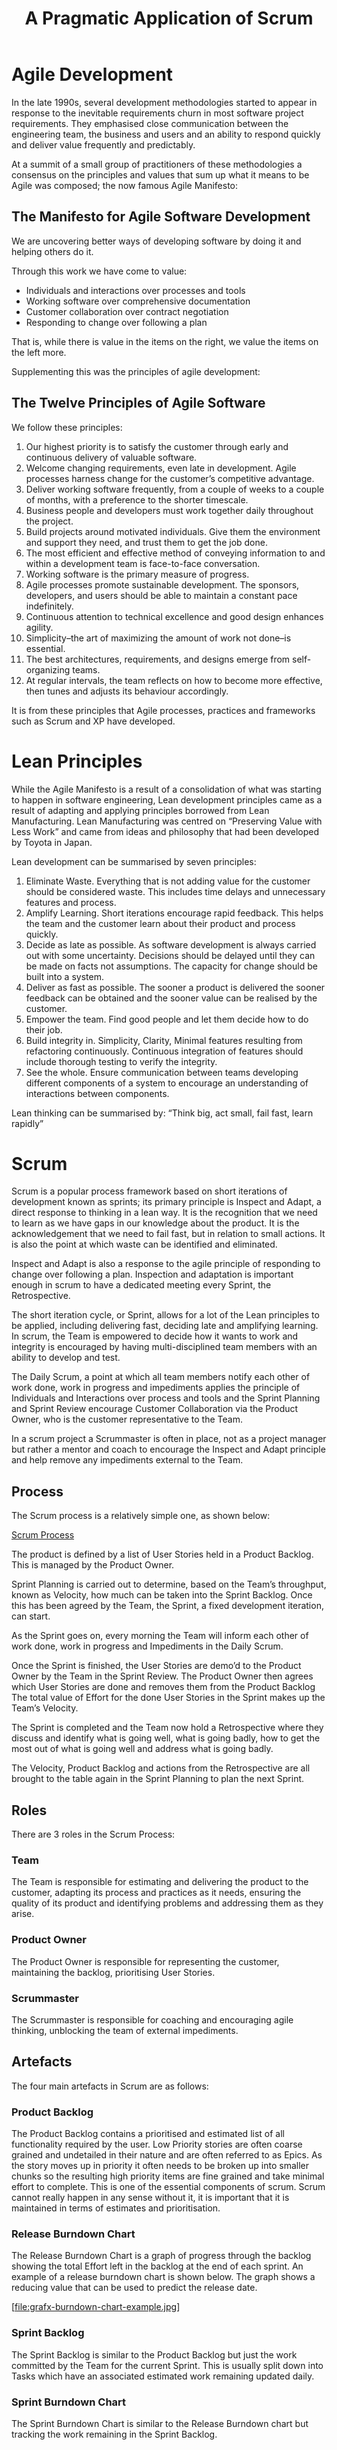 #+TITLE: A Pragmatic Application of Scrum

* Agile Development

  In the late 1990s, several development methodologies started to
  appear in response to the inevitable requirements churn in most
  software project requirements. They emphasised close communication
  between the engineering team, the business and users and an ability
  to respond quickly and deliver value frequently and predictably.

  At a summit of a small group of practitioners of these methodologies
  a consensus on the principles and values that sum up what it means
  to be Agile was composed; the now famous Agile Manifesto:

** The Manifesto for Agile Software Development

   We are uncovering better ways of developing software by doing it
   and helping others do it.

   Through this work we have come to value:

   - Individuals and interactions over processes and tools
   - Working software over comprehensive documentation
   - Customer collaboration over contract negotiation
   - Responding to change over following a plan

   That is, while there is value in the items on the right, we value
   the items on the left more.

   Supplementing this was the principles of agile development:

** The Twelve Principles of Agile Software

   We follow these principles:

   1. Our highest priority is to satisfy the customer through early
      and continuous delivery of valuable software.
   2. Welcome changing requirements, even late in development. Agile
      processes harness change for the customer’s competitive
      advantage.
   3. Deliver working software frequently, from a couple of weeks to a
      couple of months, with a preference to the shorter timescale.
   4. Business people and developers must work together daily
      throughout the project.
   5. Build projects around motivated individuals. Give them the
      environment and support they need, and trust them to get the job
      done.
   6. The most efficient and effective method of conveying information
      to and within a development team is face-to-face conversation.
   7. Working software is the primary measure of progress.
   8. Agile processes promote sustainable development. The sponsors,
      developers, and users should be able to maintain a constant pace
      indefinitely.
   9. Continuous attention to technical excellence and good design
      enhances agility.
   10. Simplicity–the art of maximizing the amount of work not done–is
       essential.
   11. The best architectures, requirements, and designs emerge from
       self-organizing teams.
   12. At regular intervals, the team reflects on how to become more
       effective, then tunes and adjusts its behaviour accordingly.

   It is from these principles that Agile processes, practices and
   frameworks such as Scrum and XP have developed.

* Lean Principles

  While the Agile Manifesto is a result of a consolidation of what was
  starting to happen in software engineering, Lean development
  principles came as a result of adapting and applying principles
  borrowed from Lean Manufacturing. Lean Manufacturing was centred on
  “Preserving Value with Less Work” and came from ideas and philosophy
  that had been developed by Toyota in Japan.

  Lean development can be summarised by seven principles:

  1. Eliminate Waste. Everything that is not adding value for the
     customer should be considered waste. This includes time delays
     and unnecessary features and process.
  2. Amplify Learning. Short iterations encourage rapid feedback. This
     helps the team and the customer learn about their product and
     process quickly.
  3. Decide as late as possible. As software development is always
     carried out with some uncertainty. Decisions should be delayed
     until they can be made on facts not assumptions. The capacity for
     change should be built into a system.
  4. Deliver as fast as possible. The sooner a product is delivered
     the sooner feedback can be obtained and the sooner value can be
     realised by the customer.
  5. Empower the team. Find good people and let them decide how to do
     their job.
  6. Build integrity in. Simplicity, Clarity, Minimal features
     resulting from refactoring continuously. Continuous integration
     of features should include thorough testing to verify the
     integrity.
  7. See the whole. Ensure communication between teams developing
     different components of a system to encourage an understanding of
     interactions between components.

  Lean thinking can be summarised by: “Think big, act small, fail
  fast, learn rapidly”

* Scrum

  Scrum is a popular process framework based on short iterations of
  development known as sprints; its primary principle is Inspect and
  Adapt, a direct response to thinking in a lean way. It is the
  recognition that we need to learn as we have gaps in our knowledge
  about the product. It is the acknowledgement that we need to fail
  fast, but in relation to small actions. It is also the point at
  which waste can be identified and eliminated.

  Inspect and Adapt is also a response to the agile principle of
  responding to change over following a plan. Inspection and
  adaptation is important enough in scrum to have a dedicated meeting
  every Sprint, the Retrospective.

  The short iteration cycle, or Sprint, allows for a lot of the Lean
  principles to be applied, including delivering fast, deciding late
  and amplifying learning. In scrum, the Team is empowered to decide
  how it wants to work and integrity is encouraged by having
  multi-disciplined team members with an ability to develop and test.

  The Daily Scrum, a point at which all team members notify each other
  of work done, work in progress and impediments applies the principle
  of Individuals and Interactions over process and tools and the
  Sprint Planning and Sprint Review encourage Customer Collaboration
  via the Product Owner, who is the customer representative to the
  Team.

  In a scrum project a Scrummaster is often in place, not as a project
  manager but rather a mentor and coach to encourage the Inspect and
  Adapt principle and help remove any impediments external to the
  Team.

** Process

   The Scrum process is a relatively simple one, as shown below:

   [[file:scrum.png][Scrum Process]]

   The product is defined by a list of User Stories held in a Product
   Backlog. This is managed by the Product Owner.

   Sprint Planning is carried out to determine, based on the Team’s
   throughput, known as Velocity, how much can be taken into the Sprint
   Backlog. Once this has been agreed by the Team, the Sprint, a fixed
   development iteration, can start.
   
   As the Sprint goes on, every morning the Team will inform each other
   of work done, work in progress and Impediments in the Daily Scrum.
   
   Once the Sprint is finished, the User Stories are demo’d to the
   Product Owner by the Team in the Sprint Review. The Product Owner
   then agrees which User Stories are done and removes them from the
   Product Backlog The total value of Effort for the done User Stories
   in the Sprint makes up the Team’s Velocity.
   
   The Sprint is completed and the Team now hold a Retrospective where
   they discuss and identify what is going well, what is going badly,
   how to get the most out of what is going well and address what is
   going badly.
   
   The Velocity, Product Backlog and actions from the Retrospective are
   all brought to the table again in the Sprint Planning to plan the
   next Sprint.

** Roles
   
   There are 3 roles in the Scrum Process:

*** Team

    The Team is responsible for estimating and delivering the product
    to the customer, adapting its process and practices as it needs,
    ensuring the quality of its product and identifying problems and
    addressing them as they arise.

*** Product Owner

    The Product Owner is responsible for representing the customer,
    maintaining the backlog, prioritising User Stories.

*** Scrummaster

    The Scrummaster is responsible for coaching and encouraging agile
    thinking, unblocking the team of external impediments.

** Artefacts

   The four main artefacts in Scrum are as follows:

*** Product Backlog

    The Product Backlog contains a prioritised and estimated list of
    all functionality required by the user. Low Priority stories are
    often coarse grained and undetailed in their nature and are often
    referred to as Epics. As the story moves up in priority it often
    needs to be broken up into smaller chunks so the resulting high
    priority items are fine grained and take minimal effort to
    complete. This is one of the essential components of scrum. Scrum
    cannot really happen in any sense without it, it is important that
    it is maintained in terms of estimates and prioritisation.

*** Release Burndown Chart

    The Release Burndown Chart is a graph of progress through the
    backlog showing the total Effort left in the backlog at the end of
    each sprint. An example of a release burndown chart is shown
    below. The graph shows a reducing value that can be used to
    predict the release date.

    [file:grafx-burndown-chart-example.jpg]

*** Sprint Backlog

    The Sprint Backlog is similar to the Product Backlog but just the
    work committed by the Team for the current Sprint. This is usually
    split down into Tasks which have an associated estimated work
    remaining updated daily.

*** Sprint Burndown Chart

    The Sprint Burndown Chart is similar to the Release Burndown chart
    but tracking the work remaining in the Sprint Backlog.

** Events

   Scrum typically has 5 meetings or events.

*** Sprint Planning

    At sprint planning, the Team decides how much capacity they have
    for the next sprint, based on their previous Sprints’
    Velocities. The Product Owner also decides on a goal for the
    Sprint. The Team then goes through the backlog with the PO,
    ensuring User Acceptance Criteria are up to date and estimates are
    correct, and commit to User Stories until the effort required to
    complete them matches their expected Velocity. This list is the
    Sprint Backlog.

    The User Stories on the Sprint Backlog can then be split down into
    individual tasks and the remaining work estimated. Once the total
    remaining work has been estimated and both Team and Product owner
    are happy with the Sprint Backlog, the Team commits to doing the
    work in the Sprint and the remaining work value used as a starting
    point for the Sprint Burndown Chart.

*** Sprint

    The sprint is when the work is carried out by the Team. The Sprint
    Burndown Chart can be used to monitor progress as the remaining
    work is reduced on a daily basis or more frequently. The Sprint
    backlog is fixed for the duration of the sprint and the Team gets
    on with the work, ensuring integrity and quality of the product
    they are producing.

*** Daily Scrum

    At a fixed time every day of the Sprint, usually first thing in
    the morning, the team gets together for a quick stand-up
    face-to-face meeting to inform each other of yesterday’s progress,
    today’s tasks and any impediments that are blocking their progress
    on a particular task or story. The Daily Scrum is a very important
    part of scrum. It encourages communication, allows the team to
    identify issues early and impediments cleared as and when they
    happen.

*** Sprint Review

    The purpose of the sprint review is for the Team to demo the User
    Stories to the Product Owner and any other potential users or user
    representatives. The Product Owner can try out the features, ask
    questions and possibly formulate new User Stories for scenarios
    not covered by the original User Acceptance Criteria. Once the
    Product Owner is satisfied that a User Story is complete, they
    mark the User Story as done and remove it from the backlog.

    Once all User Stories are demo’d and marked as done or otherwise,
    the total effort for those User Stories is recorded as the Team’s
    Velocity for the Sprint.

*** Retrospective

    After the Sprint Review the team carries out a Retrospective on
    the previous sprint, possibly including feedback from the Sprint
    Review. The retrospective can take many forms, but typically
    involves analysing good and bad things that are happening within
    the Team, Process etc. and identifying actions to resolve them.


* Applying Scrum Principles and Practices to your Project

  While some scrum practitioners are quite strict in their approach to
  applying scrum, I believe it is up to the team to determine how best
  to apply scrum to their project. I have put together some thoughts
  based on my experience as to when the items above are essential,
  eneficial, unnecessary or sometimes a hindrance.

  If you make choices based on my experience, only time and your
  experience will tell whether they were the right ones. Therefore it
  may be appropriate to adopt the whole of scrum and then use the
  Retrospective to adapt the process as needed.

** Roles

*** Product Owner

    The product owner is the human interface to your users. This role
    is essential if you want to truly capture your users’ needs. It is
    possible that a single person could fulfil 2 roles, Product Owner
    and Scrummaster, although there will be a risk of encouraging the
    ompromising of agile and lean principles by that one person as
    they will be occupying 2 roles where conflicting interests may
    need to be resolved.

    I would always recommend that for any development, even for a Team
    of 1, the Product Owner should be outside the team.

*** Team

    It goes without saying that the team is essential, otherwise the
    work will just not be done. Ideally the team should have members
    that are multi-disciplined engineers, although this is not always
    possible. However the team should always have within it all the
    capability to design, develop and fully test User Stories and the
    product to a point where the Product Owner can agree to the User
    Story being done.

    The ideal team size is said to be around 8 members. Much more than
    this will start to get difficult, but many principles can still be
    applied. The more people there are in a team, the more amplified
    the difference of opinion may become, also the amount of work in
    progress for the team as a whole increases meaning they will have
    to keep a closer eye on in sprint progress.

    Smaller teams however have different problems. It is more affected
    by external distraction and often can be difficult to maintain a
    predictable velocity. The constant production of a Sprint Backlog
    that is rarely completed each sprint can be a real discouragement,
    especially to a small team starting out with scrum. Often at this
    time it is very important for the team to analyse the way that its
    working and adapt scrum to reduce the amount of wasted time.

*** Scrummaster

    The scrummaster is an interesting role. Many people say that if a
    team is mature, understands scrum fully, is thinking in an agile
    and lean manner, then it shouldn’t need a scrummaster. The
    scrummaster generally acts as a coach and mentor, so is important
    for any team starting with scrum. Some teams even rotate the role
    of Scrummaster each sprint so everyone gets a chance to learn
    about applying scrum.

    I would suggest that for teams of more than 1 then the role is
    needed, especially on start-up. Only when a team and product is
    mature is a scrummaster no longer needed, although even that is
    debatable, as the scrummaster often brings more benefits than just
    coaching

** Artefacts

*** Product Backlog

    The product backlog is essential, it defines the product, it
    defines the future of the product, it is the basis for estimating,
    prioritising and planning. The whole backlog should be prioritised
    and estimated, with regular ‘grooming’ sessions to ensure that it
    reflects priorities and expectations.

    You cannot do scrum without a product backlog.

*** Release Burndown Chart

    The release burndown chart is just a means of visualising the
    Product Backlog; it is a means to an end. When used alongside the
    Product Backlog, the Release Burndown Chart can be used to assist
    planning and strategy.

    How you visualise the progress through the backlog is up to you. I
    would suggest a Release Burndown Chart as a starting
    point. Cumulative Flow Diagrams are also very useful for
    identifying lead times and bottlenecks, based on the change of
    work In progress and are a good substitute for Release Burndown
    Charts.

*** Sprint Backlog

    The sprint backlog is a means of batching up work and tracking
    small incremental batches of work. For a large team I would
    suggest that in order for inspecting efficiency and tracking
    progress then this is an essential item

    However, for small teams that have an unpredictable velocity the
    generation of the Sprint Backlog during Sprint Planning can be a
    frustrating experience. Perhaps working directly from the Product
    Backlog is more appropriate. Inspection of metrics gleaned from
    the changing state of the Product Backlog may be more appropriate
    in improving efficiency and tracking progress than a Sprint
    Backlog.

*** Sprint Burndown Chart

    Much like the Release Burndown Chart, the Sprint Burndown Chart is
    just a means of visualising the progress through the Sprint
    Backlog. It is a very useful graph and I would recommend that if a
    Sprint Backlog is present, then a Sprint Burndown Chart is
    essential.

** Events

   The first thing I would say that presuming there is more than 1
   person involved with a project (Product Owner and 1 man Team as a
   minimum) then these events are all necessary, how they are carried
   out depends very much on how the artefacts are being used. I have
   included some notes on each event.

*** Sprint Planning

    Sprint planning is about just that, planning the Sprint. A goal
    should always be set for the sprint by the Product Owner; an
    expected target should also be set on the Product Backlog, based
    on the Velocity.

    Whether a Sprint backlog should be used was mentioned briefly
    earlier.

    The Sprint Planning meeting is often a good opportunity for some
    Product Backlog grooming in terms of estimating and prioritising.

*** Daily Scrum

    The Daily scrum is there to encourage communication and keep
    everyone up to date. It requires minimal effort for small teams;
    it can even be done remotely if needed, although a lot of
    practitioners would discourage this.

    The important thing is that everyone is up to date with what the
    team is doing and impediments are being reported and addressed.

*** Sprint Review

    The sprint review is necessary to check that the work in the
    sprint backlog has been done. If you are adopting a more pipeline
    approach, just taking work directly from the product backlog, then
    it may be more appropriate for the Product Owner to review each
    User Story as the team completes them. That way, work in progress
    is also kept to a minimum.

*** Retrospective

    Inspect and Adapt is an essential principle of scrum. It is
    important that you determine ways and means of analysing what’s
    going well and badly as a Team and the Retrospective is the best
    point at which to do this. As a 1 member team it is just as
    appropriate to carry out a retrospective yourself at the end of a
    sprint and record actions in order to improve the efficiency of
    the way you work.
